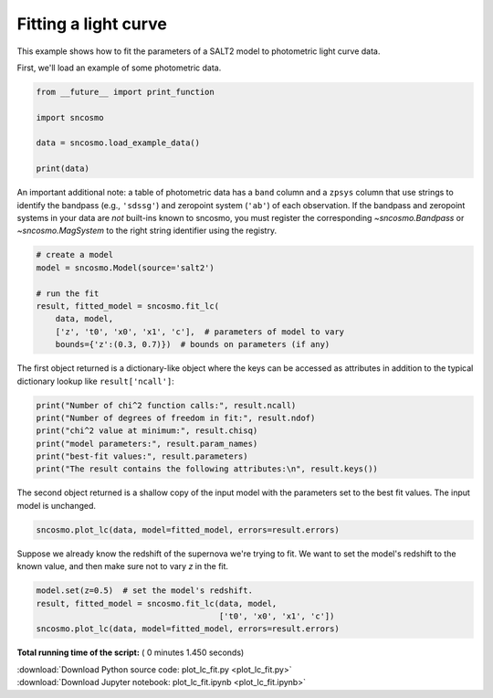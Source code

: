 

.. _sphx_glr_examples_plot_lc_fit.py:


=====================
Fitting a light curve
=====================

This example shows how to fit the parameters of a SALT2 model to photometric
light curve data.

First, we'll load an example of some photometric data.



.. code-block:: python


    from __future__ import print_function

    import sncosmo

    data = sncosmo.load_example_data()

    print(data)





.. rst-class:: sphx-glr-script-out

 Out::

    time      band       flux         fluxerr      zp  zpsys
    ------------- ----- --------------- -------------- ---- -----
          55070.0 sdssg   0.36351153597 0.672843847541 25.0    ab
    55072.0512821 sdssr -0.200801295864 0.672843847541 25.0    ab
    55074.1025641 sdssi  0.307494232981 0.672843847541 25.0    ab
    55076.1538462 sdssz   1.08776103656 0.672843847541 25.0    ab
    55078.2051282 sdssg  -0.43667895645 0.672843847541 25.0    ab
    55080.2564103 sdssr   1.09780966779 0.672843847541 25.0    ab
    55082.3076923 sdssi    3.7562685627 0.672843847541 25.0    ab
    55084.3589744 sdssz   5.34858894966 0.672843847541 25.0    ab
    55086.4102564 sdssg   2.82614187269 0.672843847541 25.0    ab
    55088.4615385 sdssr   7.56547045054 0.672843847541 25.0    ab
              ...   ...             ...            ...  ...   ...
    55129.4871795 sdssr    2.6597485586 0.672843847541 25.0    ab
    55131.5384615 sdssi   3.99520404021 0.672843847541 25.0    ab
    55133.5897436 sdssz   5.73989458094 0.672843847541 25.0    ab
    55135.6410256 sdssg  0.330702283107 0.672843847541 25.0    ab
    55137.6923077 sdssr  0.565286726579 0.672843847541 25.0    ab
    55139.7435897 sdssi   3.04318346795 0.672843847541 25.0    ab
    55141.7948718 sdssz   5.62692686384 0.672843847541 25.0    ab
    55143.8461538 sdssg -0.722654789013 0.672843847541 25.0    ab
    55145.8974359 sdssr   1.12091764262 0.672843847541 25.0    ab
    55147.9487179 sdssi    2.1246695264 0.672843847541 25.0    ab
          55150.0 sdssz    5.3482175645 0.672843847541 25.0    ab
    Length = 40 rows


An important additional note: a table of photometric data has a
``band`` column and a ``zpsys`` column that use strings to identify
the bandpass (e.g., ``'sdssg'``) and zeropoint system (``'ab'``) of
each observation. If the bandpass and zeropoint systems in your data
are *not* built-ins known to sncosmo, you must register the
corresponding `~sncosmo.Bandpass` or `~sncosmo.MagSystem` to the
right string identifier using the registry.



.. code-block:: python


    # create a model
    model = sncosmo.Model(source='salt2')

    # run the fit
    result, fitted_model = sncosmo.fit_lc(
        data, model,
        ['z', 't0', 'x0', 'x1', 'c'],  # parameters of model to vary
        bounds={'z':(0.3, 0.7)})  # bounds on parameters (if any)







The first object returned is a dictionary-like object where the keys
can be accessed as attributes in addition to the typical dictionary
lookup like ``result['ncall']``:



.. code-block:: python

    print("Number of chi^2 function calls:", result.ncall)
    print("Number of degrees of freedom in fit:", result.ndof)
    print("chi^2 value at minimum:", result.chisq)
    print("model parameters:", result.param_names)
    print("best-fit values:", result.parameters)
    print("The result contains the following attributes:\n", result.keys())





.. rst-class:: sphx-glr-script-out

 Out::

    Number of chi^2 function calls: 133
    Number of degrees of freedom in fit: 35
    chi^2 value at minimum: 33.81113670743024
    model parameters: ['z', 't0', 'x0', 'x1', 'c']
    best-fit values: [  5.15177261e-01   5.51004759e+04   1.19634118e-05   4.66610459e-01
       1.93897984e-01]
    The result contains the following attributes:
     dict_keys(['success', 'message', 'covariance', 'ndof', 'vparam_names', 'chisq', 'ncall', 'param_names', 'parameters', 'errors'])


The second object returned is a shallow copy of the input model with
the parameters set to the best fit values. The input model is
unchanged.



.. code-block:: python


    sncosmo.plot_lc(data, model=fitted_model, errors=result.errors)




.. image:: /examples/images/sphx_glr_plot_lc_fit_001.png
    :align: center




Suppose we already know the redshift of the supernova we're trying to
fit.  We want to set the model's redshift to the known value, and then
make sure not to vary `z` in the fit.



.. code-block:: python


    model.set(z=0.5)  # set the model's redshift.
    result, fitted_model = sncosmo.fit_lc(data, model,
                                          ['t0', 'x0', 'x1', 'c'])
    sncosmo.plot_lc(data, model=fitted_model, errors=result.errors)



.. image:: /examples/images/sphx_glr_plot_lc_fit_002.png
    :align: center




**Total running time of the script:** ( 0 minutes  1.450 seconds)



.. container:: sphx-glr-footer


  .. container:: sphx-glr-download

     :download:`Download Python source code: plot_lc_fit.py <plot_lc_fit.py>`



  .. container:: sphx-glr-download

     :download:`Download Jupyter notebook: plot_lc_fit.ipynb <plot_lc_fit.ipynb>`

.. rst-class:: sphx-glr-signature

    `Generated by Sphinx-Gallery <http://sphinx-gallery.readthedocs.io>`_
